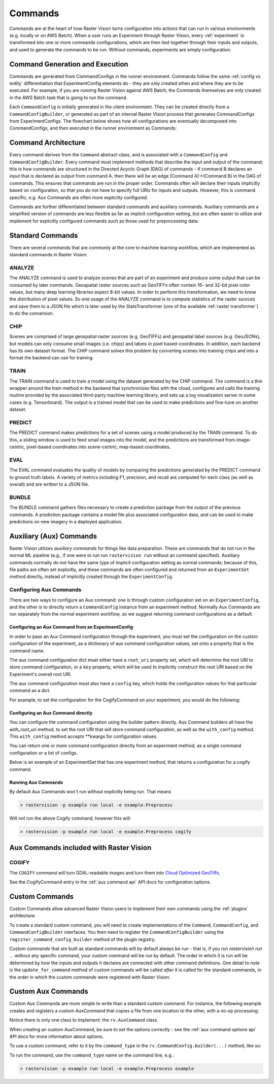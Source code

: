 .. _commands:

Commands
========

Commands are at the heart of how Raster Vision turns configuration into actions that can run in various environments (e.g. locally or on AWS Batch). When a user runs an Experiment through Raster Vision, every :ref:`experiment` is transformed into one or more commands configurations, which are then tied together through their inputs and outputs, and used to generate the commands to be run. Without commands, experiments are simply configuration.

Command Generation and Execution
--------------------------------

Commands are generated from CommandConfigs in the runner environment. Commands follow the same :ref:`config vs entity` differentiation that ExperimentConfig elements do - they are only created when and where they are to be executed. For example, if you are running Raster Vision against AWS Batch, the Commands themselves are only created in the AWS Batch task that is going to run the command.

Each ``CommandConfig`` is initially generated in the client environment. They can be created directly from a ``CommandConfigBuilder``, or generated as part of an internal Raster Vision process that generates CommandConfigs from ExperimentConfigs. The flowchart below shows how all configurations are eventually decomposed into CommandConfigs, and then executed in the runner environment as Commands:

.. image:: _static/command-execution-workflow.png
    :align: center

Command Architecture
--------------------

.. image:: _static/command-hierarchy.png
    :align: center

Every command derives from the ``Command`` abstract class, and is associated with a ``CommandConfig`` and ``CommandConfigBuilder``. Every command must implement methods that describe the input and output of the command; this is how commands are structured in the Directed Acyclic Graph (DAG) of commands - if command B declares an input that is declared as output from command A, then there will be an edge (Command A)->(Command B) in the DAG of commands. This ensures that commands are run in the proper order. Commands often will declare their inputs implicitly based on configuration, so that you do not have to specify full URIs for inputs and outputs. However, this is command specific; e.g. Aux Commands are often more explicitly configured.

Commands are further differentiated between standard commands and auxiliary commands. Auxiliary commands are a simplified version of commands are less flexible as far as implicit configuration setting, but are often easier to utilize and implement for explicitly configured commands such as those used for preprocessing data.

Standard Commands
-----------------

There are several commands that are commonly at the core to machine learning workflow, which are implemented as standard commands in Raster Vision:

.. image:: _static/commands-chain-workflow.png
    :align: center

ANALYZE
^^^^^^^

The ANALYZE command is used to analyze scenes that are part of an experiment and produce some output that can be consumed by later commands. Geospatial raster sources such as GeoTIFFs often contain 16- and 32-bit pixel color values, but many deep learning libraries expect 8-bit values. In order to perform this transformation, we need to know the distribution of pixel values. So one usage of the ANALYZE command is to compute statistics of the raster sources and save them to a JSON file which is later used by the StatsTransformer (one of the available :ref:`raster transformer`) to do the conversion.

.. _chip command:

CHIP
^^^^

Scenes are comprised of large geospatial raster sources (e.g. GeoTIFFs) and geospatial label sources (e.g. GeoJSONs), but models can only consume small images (i.e. chips) and labels in pixel based-coordinates. In addition, each backend has its own dataset format. The CHIP command solves this problem by converting scenes into training chips and into a format the backend can use for training.

TRAIN
^^^^^

The TRAIN command is used to train a model using the dataset generated by the CHIP command. The command is a thin wrapper around the train method in the backend that synchronizes files with the cloud, configures and calls the training routine provided by the associated third-party machine learning library, and sets up a log visualization server in some cases (e.g. Tensorboard). The output is a trained model that can be used to make predictions and fine-tune on another dataset.

.. _predict command:

PREDICT
^^^^^^^

The PREDICT command makes predictions for a set of scenes using a model produced by the TRAIN command. To do this, a sliding window is used to feed small images into the model, and the predictions are transformed from image-centric, pixel-based coordinates into scene-centric, map-based coordinates.

EVAL
^^^^

The EVAL command evaluates the quality of models by comparing the predictions generated by the PREDICT command to ground truth labels. A variety of metrics including F1, precision, and recall are computed for each class (as well as overall) and are written to a JSON file.

BUNDLE
^^^^^^

The BUNDLE command gathers files necessary to create a prediction package from the output of the previous commands. A prediction package contains a model file plus associated configuration data, and can be used to make predictions on new imagery in a deployed application.

.. _aux commands:

Auxiliary (Aux) Commands
------------------------

Raster Vision utilizes *auxiliary commands* for things like data preparation. These are commands that do not run in the normal ML pipeline (e.g., if one were to run run ``rastervision run`` without an command specified). Auxiliary commands normally do not have the same type of implicit configuration setting as normal commands; because of this, file paths are often set explicitly, and these commands are often configured and returned from an ``ExperimentSet`` method directly, instead of implicitly created through the ``ExperimentConfig``.

Configuring Aux Commands
^^^^^^^^^^^^^^^^^^^^^^^^

There are two ways to configure an Aux command: one is through custom configuration set on an ``ExperimentConfig``, and the other is to directly return a ``CommandConfig`` instance from an experiment method. Normally Aux Commands are run separately from the normal experiment workflow, so we suggest returning command configurations as a default.

Configuring an Aux Command from an ExperimentConfig
~~~~~~~~~~~~~~~~~~~~~~~~~~~~~~~~~~~~~~~~~~~~~~~~~~~~~

In order to pass an Aux Command configuration through the experiment, you must set the configuration on the custom configuration of the experiment, as a dictionary of aux command configuration values, set onto a property that is the command name.

The aux command configuration dict must either have a ``root_uri`` property set, which will determine the root
URI to store command configuration, or a ``key`` property, which will be used to implicitly construct
the root URI based on the Experiment's overall root URI.

The aux command configuration must also have a ``config`` key, which holds the configuration values for that
particular command as a dict.

For example, to set the configuration for the CogifyCommand on your experiment, you would do the following:

.. click:example::
    import rastervision as rv

    class ExampleExperiments(rv.ExperimentSet):
       def exp_example(self):

           # Full experiment configuration builder generated elsewhere...
           experiment_builder = get_experiment_builder()

           # Before building the ExperimentConfig, set custom configuration
           # for the COGIFY Aux Command.
           e = experiment_builder \
               .with_root_uri(tmp_dir) \
               .with_custom_config({
                   'cogify': {
                       'key': 'test',
                       'config': {
                           'uris': [(src_path, cog_path)],
                           'block_size': 128
                       }
                   }
               }) \
               .build()

           return e



Configuring an Aux Command directly
~~~~~~~~~~~~~~~~~~~~~~~~~~~~~~~~~~~~~

You can configure the command configuration using the builder pattern directly. Aux Command builders all have the `with_root_uri` method, to set the root URI that will store command configuration, as well as the ``with_config`` method. This ``with_config`` method accepts **kwargs for configuration values.

You can return one or more command configuration directly from an experiment method, as a single command configuration or a list of configs.

Below is an example of an ExperimentSet that has one experiment method, that returns a configuration for a cogify command.

.. click:example::
    import rastervision as rv

    class Preprocess(rv.ExperimentSet):
       def exp_cogify(self):
           root_uri = 's3://my-bucket/cogify'
           uris = [('s3://my-bucket/original/some.tif', 's3://my-bucket/cogs/some-cog.tif')]

           cmd_config = rv.CommandConfig.builder(rv.COGIFY) \
                                        .with_root_uri(root_uri) \
                                        .with_config(uris=uris,
                                                     resample_method='bilinear',
                                                     compression='jpeg') \
                                        .build()

           return cmd_config

Running Aux Commands
~~~~~~~~~~~~~~~~~~~~

By default Aux Commands won't run without explicitly being run. That means

.. code-block:: terminal

   > rastervision -p example run local -e example.Preprocess

Will not run the above Cogify command, however this will:

.. code-block:: terminal

   > rastervision -p example run local -e example.Preprocess cogify

Aux Commands included with Raster Vision
----------------------------------------

COGIFY
^^^^^^

The ``COGIFY`` command will turn GDAL-readable images and turn them into `Cloud Optimized GeoTiffs <https://www.cogeo.org/>`_.

See the CogifyCommand entry in the :ref:`aux command api` API docs for configuration options.


Custom Commands
---------------

Custom Commands allow advanced Raster Vision users to implement their own commands using the :ref:`plugins` architecture.

To create a standard custom command, you will need to create implementations of the ``Command``, ``CommandConfig``, and ``CommandConfigBuilder`` interfaces. You then need to register the ``CommandConfigBuilder`` using the ``register_command_config_builder`` method of the plugin registry.

Custom commands that are built as standard commands will by default always be run - that is, if you run `rastervision run ...` without any specific command, your custom command will be run by default. The order in which it is run will be determined by how the inputs and outputs it declares are connected with other command definitions. One detail to note is the ``update_for_command`` method of custom commands will be called *after* it is called for the standard commands, in the order in which the custom commands were registered with Raster Vision.

Custom Aux Commands
-------------------

Custom Aux Commands are more simple to write than a standard custom command. For instance, the following example creates and registers a custom AuxCommand that copies a file from one location to the other, with a no-op processing:

.. click:example::

    import rastervision as rv
    from rastervision.utils.files import (download_or_copy, upload_or_copy)

    def process_file(local_file_path, options):
        # Do something
        local_output_path = local_file_path
        return local_output_path

    class ExampleCommand(rv.AuxCommand):
        command_type = "EXAMPLE"
        options = rv.AuxCommandOptions(
            split_on='uris',
            inputs=lambda conf: map(lambda tup: tup[0], conf['uris']),
            outputs=lambda conf: map(lambda tup: tup[1], conf['uris']),
            required_fields=['uris', 'options'])

        def run(self, tmp_dir=None):
            if not tmp_dir:
                tmp_dir = self.get_tmp_dir()

            options = self.command_config['options']
            for src, dest in self.command_config['uris']:
                src_local = download_or_copy(src, tmp_dir)
                output_local = process_file(src_local, options)
                upload_or_copy(output_local, dest)

    def register_plugin(plugin_registry):
        plugin_registry.register_aux_command("EXAMPLE",
                                             ExampleCommand)

Notice there is only one class to implement: the ``rv.AuxCommand`` class.

When creating an custom AuxCommand, be sure to set the options correctly - see the :ref:`aux command options api` API docs for more information about options.

To use a custom command, refer to it by the ``command_type`` in the ``rv.CommandConfig.builder(...)`` method, like so:

.. click:example::
    import rastervision as rv

    class Preprocess(rv.ExperimentSet):
       def exp_example_command(self):
           root_uri = 's3://my-bucket/example'
           uris = [('s3://my-bucket/original/some.tif', 's3://my-bucket/processed/some.tif')]
           options = { 'something_useful': 'yes' }

           cmd_config = rv.CommandConfig.builder("EXAMPLE") \
                                        .with_root_uri(root_uri) \
                                        .with_config(uris=uris,
                                                     options=options) \
                                        .build()

           return cmd_config

To run the command, use the ``command_type`` name on the command line, e.g.:

.. code-block:: terminal

   > rastervision -p example run local -e example.Preprocess example
